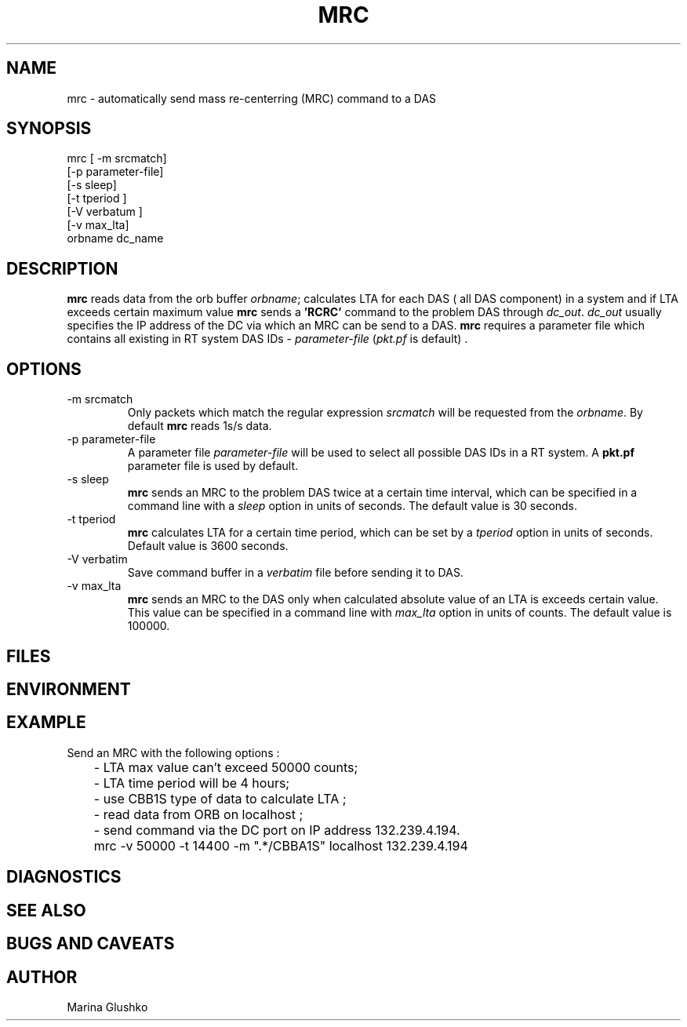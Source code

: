 .TH MRC
.SH NAME
mrc \- automatically send mass re-centerring (MRC) command to a DAS     
.SH SYNOPSIS
.nf

mrc [ -m srcmatch] 
    [-p parameter-file]
    [-s sleep]
    [-t tperiod ]
    [-V verbatum ] 
    [-v max_lta] 
    orbname dc_name 

.fi
.SH DESCRIPTION
\fBmrc\fP reads data from the orb buffer \fIorbname\fR; calculates LTA
for each DAS ( all DAS component) in a system and if LTA exceeds 
certain maximum value
\fBmrc\fP sends a \fB'RCRC'\fP command to the problem DAS through
\fIdc_out\fR. \fIdc_out\fR usually specifies the IP address of the DC via
which an MRC can be send to a DAS.
\fBmrc\fP requires a parameter file
which contains all existing in RT system DAS IDs - \fIparameter-file\fR 
(\fIpkt.pf\fR is default) .

.SH OPTIONS
.IP "-m srcmatch"
Only packets which match the regular expression \fIsrcmatch\fR
will be requested from the \fIorbname\fR. By default \fBmrc\fP reads 1s/s data.  
.IP "-p parameter-file"
A parameter file \fIparameter-file\fR
will be used to select all possible DAS IDs in a RT system.
A \fBpkt.pf\fP parameter file is used by default.  
.IP "-s sleep"
\fBmrc\fP sends an MRC to the problem DAS twice at 
a certain time interval, which can be specified in a command line with 
a \fIsleep\fR option in units of seconds. The default value is 30 seconds.
.IP "-t tperiod "
\fBmrc\fP calculates LTA for a certain time period, which can be set by 
a \fItperiod\fR option in units of seconds. 
Default value is 3600 seconds.
.IP "-V verbatim"
Save command buffer in a \fIverbatim\fR file before sending it to DAS.
.IP "-v max_lta"
\fBmrc\fP sends an MRC to the DAS only when calculated
absolute value of an LTA is exceeds certain value. 
This value can be specified in a command line
with \fImax_lta\fR option in units of counts. The default value is 100000. 
.SH FILES
.SH ENVIRONMENT
.SH EXAMPLE
.LP
Send an MRC with  the following options :

.nf
	- LTA max value can't exceed  50000 counts;
	- LTA time period will be 4 hours;
	- use CBB1S type of data to calculate LTA ;
	- read data from ORB on localhost ;
	- send command via the DC port on IP address 132.239.4.194.


	mrc  -v 50000 -t 14400 -m ".*/CBBA1S" localhost 132.239.4.194 

.fi

.SH DIAGNOSTICS
.SH "SEE ALSO"
.SH "BUGS AND CAVEATS"
.SH AUTHOR
Marina Glushko
